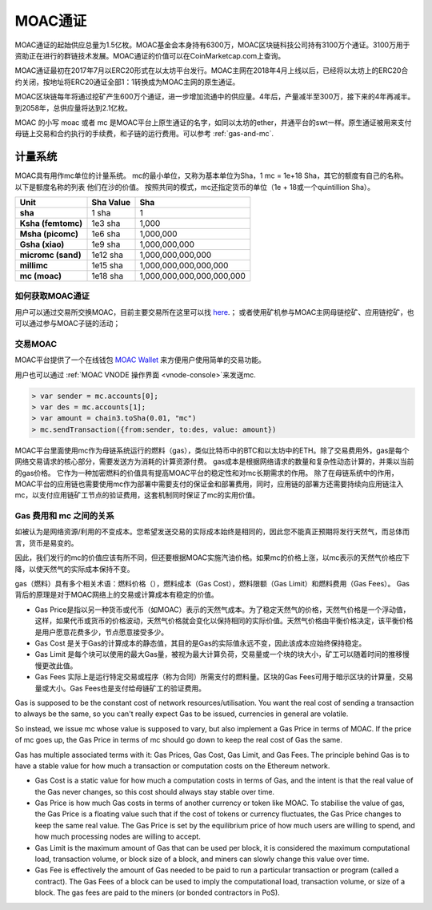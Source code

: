 MOAC通证
^^^^^^^^


MOAC通证的起始供应总量为1.5亿枚。MOAC基金会本身持有6300万，MOAC区块链科技公司持有3100万个通证。3100万用于资助正在进行的群链技术发展。MOAC通证的价值可以在CoinMarketcap.com上查询。

MOAC通证最初在2017年7月以ERC20形式在以太坊平台发行。MOAC主网在2018年4月上线以后，已经将以太坊上的ERC20合约关闭，按地址将ERC20通证全部1：1转换成为MOAC主网的原生通证。

MOAC区块链每年将通过挖矿产生600万个通证，进一步增加流通中的供应量。4年后，产量减半至300万，接下来的4年再减半。到2058年，总供应量将达到2.1亿枚。

MOAC 的小写 moac 或者 mc 是MOAC平台上原生通证的名字，如同以太坊的ether，井通平台的swt一样。原生通证被用来支付母链上交易和合约执行的手续费，和子链的运行费用。可以参考 :ref:`gas-and-mc`.

计量系统
----------

MOAC具有用作mc单位的计量系统。 mc的最小单位，又称为基本单位为Sha，1 mc = 1e+18 Sha，其它的额度有自己的名称。 以下是额度名称的列表
他们在沙的价值。 按照共同的模式，mc还指定货币的单位（1e + 18或一个quintillion Sha）。 

+-------------------------+-----------+-------------------------------------------+
| Unit                    | Sha Value | Sha                                       |
+=========================+===========+===========================================+
| **sha**                 | 1 sha     | 1                                         |
+-------------------------+-----------+-------------------------------------------+
| **Ksha (femtomc)**      | 1e3 sha   | 1,000                                     |
+-------------------------+-----------+-------------------------------------------+
| **Msha (picomc)**       | 1e6 sha   | 1,000,000                                 |
+-------------------------+-----------+-------------------------------------------+
| **Gsha (xiao)**         | 1e9 sha   | 1,000,000,000                             |
+-------------------------+-----------+-------------------------------------------+
| **micromc (sand)**      | 1e12 sha  | 1,000,000,000,000                         |
+-------------------------+-----------+-------------------------------------------+
| **millimc**             | 1e15 sha  | 1,000,000,000,000,000                     |
+-------------------------+-----------+-------------------------------------------+
| **mc (moac)**           | 1e18 sha  | 1,000,000,000,000,000,000                 |
+-------------------------+-----------+-------------------------------------------+



如何获取MOAC通证
================================================================================

用户可以通过交易所交换MOAC，目前主要交易所在这里可以找 `here <https://coinmarketcap.com/currencies/moac/#markets>`_.；
或者使用矿机参与MOAC主网母链挖矿、应用链挖矿，也可以通过参与MOAC子链的活动；

交易MOAC
===================================================================

MOAC平台提供了一个在线钱包 `MOAC Wallet  <https://www.moacwalletonline.com/>`_  来方便用户使用简单的交易功能。

用户也可以通过 :ref:`MOAC VNODE 操作界面 <vnode-console>`来发送mc.

.. code-block:: console

    > var sender = mc.accounts[0];
    > var des = mc.accounts[1];
    > var amount = chain3.toSha(0.01, "mc")
    > mc.sendTransaction({from:sender, to:des, value: amount})


MOAC平台里面使用mc作为母链系统运行的燃料（gas），类似比特币中的BTC和以太坊中的ETH。除了交易费用外，gas是每个网络交易请求的核心部分，需要发送方为消耗的计算资源付费。 gas成本是根据网络请求的数量和复杂性动态计算的，并乘以当前的gas价格。 它作为一种加密燃料的价值具有提高MOAC平台的稳定性和对mc长期需求的作用。
除了在母链系统中的作用，MOAC平台的应用链也需要使用mc作为部署中需要支付的保证金和部署费用，同时，应用链的部署方还需要持续向应用链注入mc，以支付应用链矿工节点的验证费用，这套机制同时保证了mc的实用价值。

.. _gas-and-mc:

Gas 费用和 mc 之间的关系
=============================

如被认为是网络资源/利用的不变成本。您希望发送交易的实际成本始终是相同的，因此您不能真正预期将发行天然气，而总体而言，货币是易变的。

因此，我们发行的mc的价值应该有所不同，但还要根据MOAC实施汽油价格。如果mc的价格上涨，以mc表示的天然气价格应下降，以使天然气的实际成本保持不变。

gas（燃料）具有多个相关术语：燃料价格（），燃料成本（Gas​​ Cost），燃料限额（Gas Limit）和燃料费用（Gas Fees）。 
Gas背后的原理是对于MOAC网络上的交易或计算成本有稳定的价值。


* Gas Price是指以另一种货币或代币（如MOAC）表示的天然气成本。为了稳定天然气的价格，天然气价格是一个浮动值，这样，如果代币或货币的价格波动，天然气价格就会变化以保持相同的实际价值。天然气价格由平衡价格决定，该平衡价格是用户愿意花费多少，节点愿意接受多少。
* Gas​​ Cost 是关于Gas的计算成本的静态值，其目的是Gas的实际值永远不变，因此该成本应始终保持稳定。
* Gas​​ Limit 是每个块可以使用的最大Gas量，被视为最大计算负荷，交易量或一个块的块大小，矿工可以随着时间的推移慢慢更改此值。
* Gas Fees 实际上是运行特定交易或程序（称为合同）所需支付的燃料量。区块的Gas Fees可用于暗示区块的计算量，交易量或大小。Gas Fees也是支付给母链矿工的验证费用。

Gas is supposed to be the constant cost of network resources/utilisation. You want the real cost of sending a transaction to always be the same, so you can't really expect Gas to be issued, currencies in general are volatile.

So instead, we issue mc whose value is supposed to vary, but also implement a Gas Price in terms of MOAC. If the price of mc goes up, the Gas Price in terms of mc should go down to keep the real cost of Gas the same.

Gas has multiple associated terms with it: Gas Prices, Gas Cost, Gas Limit, and Gas Fees. The principle behind Gas is to have a stable value for how much a transaction or computation costs on the Ethereum network.

* Gas Cost is a static value for how much a computation costs in terms of Gas, and the intent is that the real value of the Gas never changes, so this cost should always stay stable over time.
* Gas Price is how much Gas costs in terms of another currency or token like MOAC. To stabilise the value of gas, the Gas Price is a floating value such that if the cost of tokens or currency fluctuates, the Gas Price changes to keep the same real value. The Gas Price is set by the equilibrium price of how much users are willing to spend, and how much processing nodes are willing to accept.
* Gas Limit is the maximum amount of Gas that can be used per block, it is considered the maximum computational load, transaction volume, or block size of a block, and miners can slowly change this value over time.
* Gas Fee is effectively the amount of Gas needed to be paid to run a particular transaction or program (called a contract). The Gas Fees of a block can be used to imply the computational load, transaction volume, or size of a block. The gas fees are paid to the miners (or bonded contractors in PoS).

